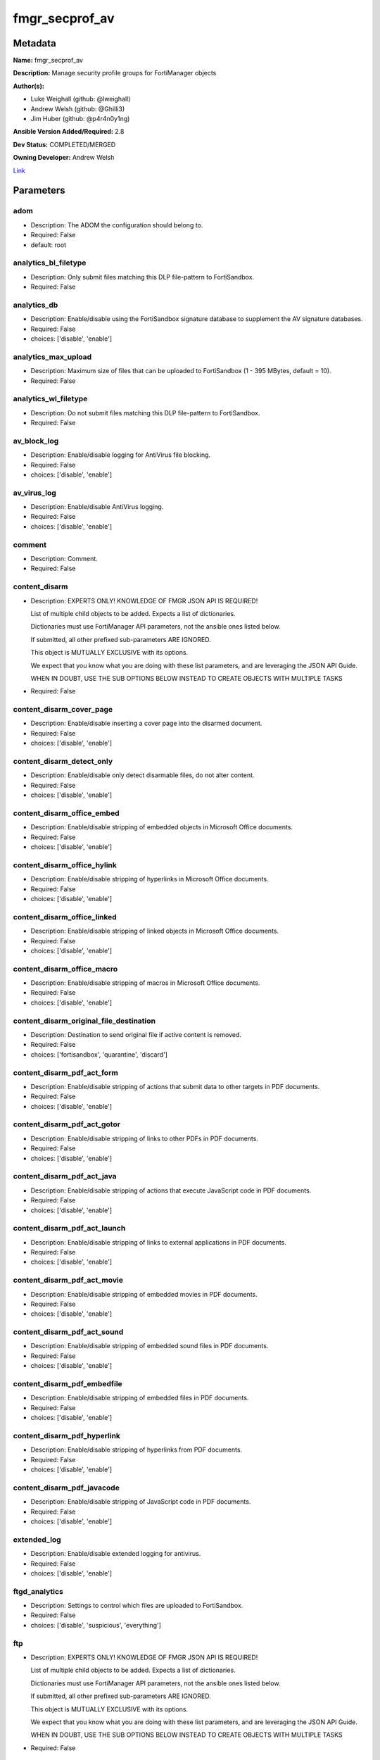 ===============
fmgr_secprof_av
===============


Metadata
--------




**Name:** fmgr_secprof_av

**Description:** Manage security profile groups for FortiManager objects


**Author(s):** 

- Luke Weighall (github: @lweighall)

- Andrew Welsh (github: @Ghilli3)

- Jim Huber (github: @p4r4n0y1ng)



**Ansible Version Added/Required:** 2.8

**Dev Status:** COMPLETED/MERGED

**Owning Developer:** 
Andrew Welsh

.. _Link: https://github.com/ftntcorecse/fndn_ansible/blob/master/fortimanager/modules/network/fortimanager/fmgr_secprof_av.py

Link_

Parameters
----------

adom
++++

- Description: The ADOM the configuration should belong to.

  

- Required: False

- default: root

analytics_bl_filetype
+++++++++++++++++++++

- Description: Only submit files matching this DLP file-pattern to FortiSandbox.

  

- Required: False

analytics_db
++++++++++++

- Description: Enable/disable using the FortiSandbox signature database to supplement the AV signature databases.

  

- Required: False

- choices: ['disable', 'enable']

analytics_max_upload
++++++++++++++++++++

- Description: Maximum size of files that can be uploaded to FortiSandbox (1 - 395 MBytes, default = 10).

  

- Required: False

analytics_wl_filetype
+++++++++++++++++++++

- Description: Do not submit files matching this DLP file-pattern to FortiSandbox.

  

- Required: False

av_block_log
++++++++++++

- Description: Enable/disable logging for AntiVirus file blocking.

  

- Required: False

- choices: ['disable', 'enable']

av_virus_log
++++++++++++

- Description: Enable/disable AntiVirus logging.

  

- Required: False

- choices: ['disable', 'enable']

comment
+++++++

- Description: Comment.

  

- Required: False

content_disarm
++++++++++++++

- Description: EXPERTS ONLY! KNOWLEDGE OF FMGR JSON API IS REQUIRED!

  List of multiple child objects to be added. Expects a list of dictionaries.

  Dictionaries must use FortiManager API parameters, not the ansible ones listed below.

  If submitted, all other prefixed sub-parameters ARE IGNORED.

  This object is MUTUALLY EXCLUSIVE with its options.

  We expect that you know what you are doing with these list parameters, and are leveraging the JSON API Guide.

  WHEN IN DOUBT, USE THE SUB OPTIONS BELOW INSTEAD TO CREATE OBJECTS WITH MULTIPLE TASKS

  

- Required: False

content_disarm_cover_page
+++++++++++++++++++++++++

- Description: Enable/disable inserting a cover page into the disarmed document.

  

- Required: False

- choices: ['disable', 'enable']

content_disarm_detect_only
++++++++++++++++++++++++++

- Description: Enable/disable only detect disarmable files, do not alter content.

  

- Required: False

- choices: ['disable', 'enable']

content_disarm_office_embed
+++++++++++++++++++++++++++

- Description: Enable/disable stripping of embedded objects in Microsoft Office documents.

  

- Required: False

- choices: ['disable', 'enable']

content_disarm_office_hylink
++++++++++++++++++++++++++++

- Description: Enable/disable stripping of hyperlinks in Microsoft Office documents.

  

- Required: False

- choices: ['disable', 'enable']

content_disarm_office_linked
++++++++++++++++++++++++++++

- Description: Enable/disable stripping of linked objects in Microsoft Office documents.

  

- Required: False

- choices: ['disable', 'enable']

content_disarm_office_macro
+++++++++++++++++++++++++++

- Description: Enable/disable stripping of macros in Microsoft Office documents.

  

- Required: False

- choices: ['disable', 'enable']

content_disarm_original_file_destination
++++++++++++++++++++++++++++++++++++++++

- Description: Destination to send original file if active content is removed.

  

- Required: False

- choices: ['fortisandbox', 'quarantine', 'discard']

content_disarm_pdf_act_form
+++++++++++++++++++++++++++

- Description: Enable/disable stripping of actions that submit data to other targets in PDF documents.

  

- Required: False

- choices: ['disable', 'enable']

content_disarm_pdf_act_gotor
++++++++++++++++++++++++++++

- Description: Enable/disable stripping of links to other PDFs in PDF documents.

  

- Required: False

- choices: ['disable', 'enable']

content_disarm_pdf_act_java
+++++++++++++++++++++++++++

- Description: Enable/disable stripping of actions that execute JavaScript code in PDF documents.

  

- Required: False

- choices: ['disable', 'enable']

content_disarm_pdf_act_launch
+++++++++++++++++++++++++++++

- Description: Enable/disable stripping of links to external applications in PDF documents.

  

- Required: False

- choices: ['disable', 'enable']

content_disarm_pdf_act_movie
++++++++++++++++++++++++++++

- Description: Enable/disable stripping of embedded movies in PDF documents.

  

- Required: False

- choices: ['disable', 'enable']

content_disarm_pdf_act_sound
++++++++++++++++++++++++++++

- Description: Enable/disable stripping of embedded sound files in PDF documents.

  

- Required: False

- choices: ['disable', 'enable']

content_disarm_pdf_embedfile
++++++++++++++++++++++++++++

- Description: Enable/disable stripping of embedded files in PDF documents.

  

- Required: False

- choices: ['disable', 'enable']

content_disarm_pdf_hyperlink
++++++++++++++++++++++++++++

- Description: Enable/disable stripping of hyperlinks from PDF documents.

  

- Required: False

- choices: ['disable', 'enable']

content_disarm_pdf_javacode
+++++++++++++++++++++++++++

- Description: Enable/disable stripping of JavaScript code in PDF documents.

  

- Required: False

- choices: ['disable', 'enable']

extended_log
++++++++++++

- Description: Enable/disable extended logging for antivirus.

  

- Required: False

- choices: ['disable', 'enable']

ftgd_analytics
++++++++++++++

- Description: Settings to control which files are uploaded to FortiSandbox.

  

- Required: False

- choices: ['disable', 'suspicious', 'everything']

ftp
+++

- Description: EXPERTS ONLY! KNOWLEDGE OF FMGR JSON API IS REQUIRED!

  List of multiple child objects to be added. Expects a list of dictionaries.

  Dictionaries must use FortiManager API parameters, not the ansible ones listed below.

  If submitted, all other prefixed sub-parameters ARE IGNORED.

  This object is MUTUALLY EXCLUSIVE with its options.

  We expect that you know what you are doing with these list parameters, and are leveraging the JSON API Guide.

  WHEN IN DOUBT, USE THE SUB OPTIONS BELOW INSTEAD TO CREATE OBJECTS WITH MULTIPLE TASKS

  

- Required: False

ftp_archive_block
+++++++++++++++++

- Description: Select the archive types to block.

  FLAG Based Options. Specify multiple in list form.

  

- Required: False

- choices: ['encrypted', 'corrupted', 'multipart', 'nested', 'mailbomb', 'unhandled', 'partiallycorrupted', 'fileslimit', 'timeout']

ftp_archive_log
+++++++++++++++

- Description: Select the archive types to log.

  FLAG Based Options. Specify multiple in list form.

  

- Required: False

- choices: ['encrypted', 'corrupted', 'multipart', 'nested', 'mailbomb', 'unhandled', 'partiallycorrupted', 'fileslimit', 'timeout']

ftp_emulator
++++++++++++

- Description: Enable/disable the virus emulator.

  

- Required: False

- choices: ['disable', 'enable']

ftp_options
+++++++++++

- Description: Enable/disable FTP AntiVirus scanning, monitoring, and quarantine.

  FLAG Based Options. Specify multiple in list form.

  

- Required: False

- choices: ['scan', 'quarantine', 'avmonitor']

ftp_outbreak_prevention
+++++++++++++++++++++++

- Description: Enable FortiGuard Virus Outbreak Prevention service.

  

- Required: False

- choices: ['disabled', 'files', 'full-archive']

http
++++

- Description: EXPERTS ONLY! KNOWLEDGE OF FMGR JSON API IS REQUIRED!

  List of multiple child objects to be added. Expects a list of dictionaries.

  Dictionaries must use FortiManager API parameters, not the ansible ones listed below.

  If submitted, all other prefixed sub-parameters ARE IGNORED.

  This object is MUTUALLY EXCLUSIVE with its options.

  We expect that you know what you are doing with these list parameters, and are leveraging the JSON API Guide.

  WHEN IN DOUBT, USE THE SUB OPTIONS BELOW INSTEAD TO CREATE OBJECTS WITH MULTIPLE TASKS

  

- Required: False

http_archive_block
++++++++++++++++++

- Description: Select the archive types to block.

  FLAG Based Options. Specify multiple in list form.

  

- Required: False

- choices: ['encrypted', 'corrupted', 'multipart', 'nested', 'mailbomb', 'unhandled', 'partiallycorrupted', 'fileslimit', 'timeout']

http_archive_log
++++++++++++++++

- Description: Select the archive types to log.

  FLAG Based Options. Specify multiple in list form.

  

- Required: False

- choices: ['encrypted', 'corrupted', 'multipart', 'nested', 'mailbomb', 'unhandled', 'partiallycorrupted', 'fileslimit', 'timeout']

http_content_disarm
+++++++++++++++++++

- Description: Enable Content Disarm and Reconstruction for this protocol.

  

- Required: False

- choices: ['disable', 'enable']

http_emulator
+++++++++++++

- Description: Enable/disable the virus emulator.

  

- Required: False

- choices: ['disable', 'enable']

http_options
++++++++++++

- Description: Enable/disable HTTP AntiVirus scanning, monitoring, and quarantine.

  FLAG Based Options. Specify multiple in list form.

  

- Required: False

- choices: ['scan', 'quarantine', 'avmonitor']

http_outbreak_prevention
++++++++++++++++++++++++

- Description: Enable FortiGuard Virus Outbreak Prevention service.

  

- Required: False

- choices: ['disabled', 'files', 'full-archive']

imap
++++

- Description: EXPERTS ONLY! KNOWLEDGE OF FMGR JSON API IS REQUIRED!

  List of multiple child objects to be added. Expects a list of dictionaries.

  Dictionaries must use FortiManager API parameters, not the ansible ones listed below.

  If submitted, all other prefixed sub-parameters ARE IGNORED.

  This object is MUTUALLY EXCLUSIVE with its options.

  We expect that you know what you are doing with these list parameters, and are leveraging the JSON API Guide.

  WHEN IN DOUBT, USE THE SUB OPTIONS BELOW INSTEAD TO CREATE OBJECTS WITH MULTIPLE TASKS

  

- Required: False

imap_archive_block
++++++++++++++++++

- Description: Select the archive types to block.

  FLAG Based Options. Specify multiple in list form.

  

- Required: False

- choices: ['encrypted', 'corrupted', 'multipart', 'nested', 'mailbomb', 'unhandled', 'partiallycorrupted', 'fileslimit', 'timeout']

imap_archive_log
++++++++++++++++

- Description: Select the archive types to log.

  FLAG Based Options. Specify multiple in list form.

  

- Required: False

- choices: ['encrypted', 'corrupted', 'multipart', 'nested', 'mailbomb', 'unhandled', 'partiallycorrupted', 'fileslimit', 'timeout']

imap_content_disarm
+++++++++++++++++++

- Description: Enable Content Disarm and Reconstruction for this protocol.

  

- Required: False

- choices: ['disable', 'enable']

imap_emulator
+++++++++++++

- Description: Enable/disable the virus emulator.

  

- Required: False

- choices: ['disable', 'enable']

imap_executables
++++++++++++++++

- Description: Treat Windows executable files as viruses for the purpose of blocking or monitoring.

  

- Required: False

- choices: ['default', 'virus']

imap_options
++++++++++++

- Description: Enable/disable IMAP AntiVirus scanning, monitoring, and quarantine.

  FLAG Based Options. Specify multiple in list form.

  

- Required: False

- choices: ['scan', 'quarantine', 'avmonitor']

imap_outbreak_prevention
++++++++++++++++++++++++

- Description: Enable FortiGuard Virus Outbreak Prevention service.

  

- Required: False

- choices: ['disabled', 'files', 'full-archive']

inspection_mode
+++++++++++++++

- Description: Inspection mode.

  

- Required: False

- choices: ['proxy', 'flow-based']

mapi
++++

- Description: EXPERTS ONLY! KNOWLEDGE OF FMGR JSON API IS REQUIRED!

  List of multiple child objects to be added. Expects a list of dictionaries.

  Dictionaries must use FortiManager API parameters, not the ansible ones listed below.

  If submitted, all other prefixed sub-parameters ARE IGNORED.

  This object is MUTUALLY EXCLUSIVE with its options.

  We expect that you know what you are doing with these list parameters, and are leveraging the JSON API Guide.

  WHEN IN DOUBT, USE THE SUB OPTIONS BELOW INSTEAD TO CREATE OBJECTS WITH MULTIPLE TASKS

  

- Required: False

mapi_archive_block
++++++++++++++++++

- Description: Select the archive types to block.

  FLAG Based Options. Specify multiple in list form.

  

- Required: False

- choices: ['encrypted', 'corrupted', 'multipart', 'nested', 'mailbomb', 'unhandled', 'partiallycorrupted', 'fileslimit', 'timeout']

mapi_archive_log
++++++++++++++++

- Description: Select the archive types to log.

  FLAG Based Options. Specify multiple in list form.

  

- Required: False

- choices: ['encrypted', 'corrupted', 'multipart', 'nested', 'mailbomb', 'unhandled', 'partiallycorrupted', 'fileslimit', 'timeout']

mapi_emulator
+++++++++++++

- Description: Enable/disable the virus emulator.

  

- Required: False

- choices: ['disable', 'enable']

mapi_executables
++++++++++++++++

- Description: Treat Windows executable files as viruses for the purpose of blocking or monitoring.

  

- Required: False

- choices: ['default', 'virus']

mapi_options
++++++++++++

- Description: Enable/disable MAPI AntiVirus scanning, monitoring, and quarantine.

  FLAG Based Options. Specify multiple in list form.

  

- Required: False

- choices: ['scan', 'quarantine', 'avmonitor']

mapi_outbreak_prevention
++++++++++++++++++++++++

- Description: Enable FortiGuard Virus Outbreak Prevention service.

  

- Required: False

- choices: ['disabled', 'files', 'full-archive']

mobile_malware_db
+++++++++++++++++

- Description: Enable/disable using the mobile malware signature database.

  

- Required: False

- choices: ['disable', 'enable']

mode
++++

- Description: Sets one of three modes for managing the object.

  Allows use of soft-adds instead of overwriting existing values

  

- Required: False

- default: add

- choices: ['add', 'set', 'delete', 'update']

nac_quar
++++++++

- Description: EXPERTS ONLY! KNOWLEDGE OF FMGR JSON API IS REQUIRED!

  List of multiple child objects to be added. Expects a list of dictionaries.

  Dictionaries must use FortiManager API parameters, not the ansible ones listed below.

  If submitted, all other prefixed sub-parameters ARE IGNORED.

  This object is MUTUALLY EXCLUSIVE with its options.

  We expect that you know what you are doing with these list parameters, and are leveraging the JSON API Guide.

  WHEN IN DOUBT, USE THE SUB OPTIONS BELOW INSTEAD TO CREATE OBJECTS WITH MULTIPLE TASKS

  

- Required: False

nac_quar_expiry
+++++++++++++++

- Description: Duration of quarantine.

  

- Required: False

nac_quar_infected
+++++++++++++++++

- Description: Enable/Disable quarantining infected hosts to the banned user list.

  

- Required: False

- choices: ['none', 'quar-src-ip']

nac_quar_log
++++++++++++

- Description: Enable/disable AntiVirus quarantine logging.

  

- Required: False

- choices: ['disable', 'enable']

name
++++

- Description: Profile name.

  

- Required: False

nntp
++++

- Description: EXPERTS ONLY! KNOWLEDGE OF FMGR JSON API IS REQUIRED!

  List of multiple child objects to be added. Expects a list of dictionaries.

  Dictionaries must use FortiManager API parameters, not the ansible ones listed below.

  If submitted, all other prefixed sub-parameters ARE IGNORED.

  This object is MUTUALLY EXCLUSIVE with its options.

  We expect that you know what you are doing with these list parameters, and are leveraging the JSON API Guide.

  WHEN IN DOUBT, USE THE SUB OPTIONS BELOW INSTEAD TO CREATE OBJECTS WITH MULTIPLE TASKS

  

- Required: False

nntp_archive_block
++++++++++++++++++

- Description: Select the archive types to block.

  FLAG Based Options. Specify multiple in list form.

  

- Required: False

- choices: ['encrypted', 'corrupted', 'multipart', 'nested', 'mailbomb', 'unhandled', 'partiallycorrupted', 'fileslimit', 'timeout']

nntp_archive_log
++++++++++++++++

- Description: Select the archive types to log.

  FLAG Based Options. Specify multiple in list form.

  

- Required: False

- choices: ['encrypted', 'corrupted', 'multipart', 'nested', 'mailbomb', 'unhandled', 'partiallycorrupted', 'fileslimit', 'timeout']

nntp_emulator
+++++++++++++

- Description: Enable/disable the virus emulator.

  

- Required: False

- choices: ['disable', 'enable']

nntp_options
++++++++++++

- Description: Enable/disable NNTP AntiVirus scanning, monitoring, and quarantine.

  FLAG Based Options. Specify multiple in list form.

  

- Required: False

- choices: ['scan', 'quarantine', 'avmonitor']

nntp_outbreak_prevention
++++++++++++++++++++++++

- Description: Enable FortiGuard Virus Outbreak Prevention service.

  

- Required: False

- choices: ['disabled', 'files', 'full-archive']

pop3
++++

- Description: EXPERTS ONLY! KNOWLEDGE OF FMGR JSON API IS REQUIRED!

  List of multiple child objects to be added. Expects a list of dictionaries.

  Dictionaries must use FortiManager API parameters, not the ansible ones listed below.

  If submitted, all other prefixed sub-parameters ARE IGNORED.

  This object is MUTUALLY EXCLUSIVE with its options.

  We expect that you know what you are doing with these list parameters, and are leveraging the JSON API Guide.

  WHEN IN DOUBT, USE THE SUB OPTIONS BELOW INSTEAD TO CREATE OBJECTS WITH MULTIPLE TASKS

  

- Required: False

pop3_archive_block
++++++++++++++++++

- Description: Select the archive types to block.

  FLAG Based Options. Specify multiple in list form.

  

- Required: False

- choices: ['encrypted', 'corrupted', 'multipart', 'nested', 'mailbomb', 'unhandled', 'partiallycorrupted', 'fileslimit', 'timeout']

pop3_archive_log
++++++++++++++++

- Description: Select the archive types to log.

  FLAG Based Options. Specify multiple in list form.

  

- Required: False

- choices: ['encrypted', 'corrupted', 'multipart', 'nested', 'mailbomb', 'unhandled', 'partiallycorrupted', 'fileslimit', 'timeout']

pop3_content_disarm
+++++++++++++++++++

- Description: Enable Content Disarm and Reconstruction for this protocol.

  

- Required: False

- choices: ['disable', 'enable']

pop3_emulator
+++++++++++++

- Description: Enable/disable the virus emulator.

  

- Required: False

- choices: ['disable', 'enable']

pop3_executables
++++++++++++++++

- Description: Treat Windows executable files as viruses for the purpose of blocking or monitoring.

  

- Required: False

- choices: ['default', 'virus']

pop3_options
++++++++++++

- Description: Enable/disable POP3 AntiVirus scanning, monitoring, and quarantine.

  FLAG Based Options. Specify multiple in list form.

  

- Required: False

- choices: ['scan', 'quarantine', 'avmonitor']

pop3_outbreak_prevention
++++++++++++++++++++++++

- Description: Enable FortiGuard Virus Outbreak Prevention service.

  

- Required: False

- choices: ['disabled', 'files', 'full-archive']

replacemsg_group
++++++++++++++++

- Description: Replacement message group customized for this profile.

  

- Required: False

scan_mode
+++++++++

- Description: Choose between full scan mode and quick scan mode.

  

- Required: False

- choices: ['quick', 'full']

smb
+++

- Description: EXPERTS ONLY! KNOWLEDGE OF FMGR JSON API IS REQUIRED!

  List of multiple child objects to be added. Expects a list of dictionaries.

  Dictionaries must use FortiManager API parameters, not the ansible ones listed below.

  If submitted, all other prefixed sub-parameters ARE IGNORED.

  This object is MUTUALLY EXCLUSIVE with its options.

  We expect that you know what you are doing with these list parameters, and are leveraging the JSON API Guide.

  WHEN IN DOUBT, USE THE SUB OPTIONS BELOW INSTEAD TO CREATE OBJECTS WITH MULTIPLE TASKS

  

- Required: False

smb_archive_block
+++++++++++++++++

- Description: Select the archive types to block.

  FLAG Based Options. Specify multiple in list form.

  

- Required: False

- choices: ['encrypted', 'corrupted', 'multipart', 'nested', 'mailbomb', 'unhandled', 'partiallycorrupted', 'fileslimit', 'timeout']

smb_archive_log
+++++++++++++++

- Description: Select the archive types to log.

  FLAG Based Options. Specify multiple in list form.

  

- Required: False

- choices: ['encrypted', 'corrupted', 'multipart', 'nested', 'mailbomb', 'unhandled', 'partiallycorrupted', 'fileslimit', 'timeout']

smb_emulator
++++++++++++

- Description: Enable/disable the virus emulator.

  

- Required: False

- choices: ['disable', 'enable']

smb_options
+++++++++++

- Description: Enable/disable SMB AntiVirus scanning, monitoring, and quarantine.

  FLAG Based Options. Specify multiple in list form.

  

- Required: False

- choices: ['scan', 'quarantine', 'avmonitor']

smb_outbreak_prevention
+++++++++++++++++++++++

- Description: Enable FortiGuard Virus Outbreak Prevention service.

  

- Required: False

- choices: ['disabled', 'files', 'full-archive']

smtp
++++

- Description: EXPERTS ONLY! KNOWLEDGE OF FMGR JSON API IS REQUIRED!

  List of multiple child objects to be added. Expects a list of dictionaries.

  Dictionaries must use FortiManager API parameters, not the ansible ones listed below.

  If submitted, all other prefixed sub-parameters ARE IGNORED.

  This object is MUTUALLY EXCLUSIVE with its options.

  We expect that you know what you are doing with these list parameters, and are leveraging the JSON API Guide.

  WHEN IN DOUBT, USE THE SUB OPTIONS BELOW INSTEAD TO CREATE OBJECTS WITH MULTIPLE TASKS

  

- Required: False

smtp_archive_block
++++++++++++++++++

- Description: Select the archive types to block.

  FLAG Based Options. Specify multiple in list form.

  

- Required: False

- choices: ['encrypted', 'corrupted', 'multipart', 'nested', 'mailbomb', 'unhandled', 'partiallycorrupted', 'fileslimit', 'timeout']

smtp_archive_log
++++++++++++++++

- Description: Select the archive types to log.

  FLAG Based Options. Specify multiple in list form.

  

- Required: False

- choices: ['encrypted', 'corrupted', 'multipart', 'nested', 'mailbomb', 'unhandled', 'partiallycorrupted', 'fileslimit', 'timeout']

smtp_content_disarm
+++++++++++++++++++

- Description: Enable Content Disarm and Reconstruction for this protocol.

  

- Required: False

- choices: ['disable', 'enable']

smtp_emulator
+++++++++++++

- Description: Enable/disable the virus emulator.

  

- Required: False

- choices: ['disable', 'enable']

smtp_executables
++++++++++++++++

- Description: Treat Windows executable files as viruses for the purpose of blocking or monitoring.

  

- Required: False

- choices: ['default', 'virus']

smtp_options
++++++++++++

- Description: Enable/disable SMTP AntiVirus scanning, monitoring, and quarantine.

  FLAG Based Options. Specify multiple in list form.

  

- Required: False

- choices: ['scan', 'quarantine', 'avmonitor']

smtp_outbreak_prevention
++++++++++++++++++++++++

- Description: Enable FortiGuard Virus Outbreak Prevention service.

  

- Required: False

- choices: ['disabled', 'files', 'full-archive']




Functions
---------




- fmgr_antivirus_profile_modify

 .. code-block:: python

    def fmgr_antivirus_profile_modify(fmgr, paramgram):
        """
        :param fmgr: The fmgr object instance from fortimanager.py
        :type fmgr: class object
        :param paramgram: The formatted dictionary of options to process
        :type paramgram: dict
        :return: The response from the FortiManager
        :rtype: dict
        """
    
        mode = paramgram["mode"]
        adom = paramgram["adom"]
    
        response = DEFAULT_RESULT_OBJ
        # EVAL THE MODE PARAMETER FOR SET OR ADD
        if mode in ['set', 'add', 'update']:
            url = '/pm/config/adom/{adom}/obj/antivirus/profile'.format(adom=adom)
            datagram = scrub_dict(prepare_dict(paramgram))
    
        # EVAL THE MODE PARAMETER FOR DELETE
        else:
            # SET THE CORRECT URL FOR DELETE
            url = '/pm/config/adom/{adom}/obj/antivirus/profile/{name}'.format(adom=adom, name=paramgram["name"])
            datagram = {}
    
        response = fmgr.process_request(url, datagram, paramgram["mode"])
        return response
    
    #############
    # END METHODS
    #############
    
    

- main

 .. code-block:: python

    def main():
        argument_spec = dict(
            adom=dict(required=False, type="str", default="root"),
            mode=dict(choices=["add", "set", "delete", "update"], type="str", default="add"),
    
            scan_mode=dict(required=False, type="str", choices=["quick", "full"]),
            replacemsg_group=dict(required=False, type="dict"),
            name=dict(required=False, type="str"),
            mobile_malware_db=dict(required=False, type="str", choices=["disable", "enable"]),
            inspection_mode=dict(required=False, type="str", choices=["proxy", "flow-based"]),
            ftgd_analytics=dict(required=False, type="str", choices=["disable", "suspicious", "everything"]),
            extended_log=dict(required=False, type="str", choices=["disable", "enable"]),
            comment=dict(required=False, type="str"),
            av_virus_log=dict(required=False, type="str", choices=["disable", "enable"]),
            av_block_log=dict(required=False, type="str", choices=["disable", "enable"]),
            analytics_wl_filetype=dict(required=False, type="dict"),
            analytics_max_upload=dict(required=False, type="int"),
            analytics_db=dict(required=False, type="str", choices=["disable", "enable"]),
            analytics_bl_filetype=dict(required=False, type="dict"),
            content_disarm=dict(required=False, type="list"),
            content_disarm_cover_page=dict(required=False, type="str", choices=["disable", "enable"]),
            content_disarm_detect_only=dict(required=False, type="str", choices=["disable", "enable"]),
            content_disarm_office_embed=dict(required=False, type="str", choices=["disable", "enable"]),
            content_disarm_office_hylink=dict(required=False, type="str", choices=["disable", "enable"]),
            content_disarm_office_linked=dict(required=False, type="str", choices=["disable", "enable"]),
            content_disarm_office_macro=dict(required=False, type="str", choices=["disable", "enable"]),
            content_disarm_original_file_destination=dict(required=False, type="str", choices=["fortisandbox",
                                                                                               "quarantine",
                                                                                               "discard"]),
            content_disarm_pdf_act_form=dict(required=False, type="str", choices=["disable", "enable"]),
            content_disarm_pdf_act_gotor=dict(required=False, type="str", choices=["disable", "enable"]),
            content_disarm_pdf_act_java=dict(required=False, type="str", choices=["disable", "enable"]),
            content_disarm_pdf_act_launch=dict(required=False, type="str", choices=["disable", "enable"]),
            content_disarm_pdf_act_movie=dict(required=False, type="str", choices=["disable", "enable"]),
            content_disarm_pdf_act_sound=dict(required=False, type="str", choices=["disable", "enable"]),
            content_disarm_pdf_embedfile=dict(required=False, type="str", choices=["disable", "enable"]),
            content_disarm_pdf_hyperlink=dict(required=False, type="str", choices=["disable", "enable"]),
            content_disarm_pdf_javacode=dict(required=False, type="str", choices=["disable", "enable"]),
            ftp=dict(required=False, type="list"),
            ftp_archive_block=dict(required=False, type="str", choices=["encrypted",
                                                                        "corrupted",
                                                                        "multipart",
                                                                        "nested",
                                                                        "mailbomb",
                                                                        "unhandled",
                                                                        "partiallycorrupted",
                                                                        "fileslimit",
                                                                        "timeout"]),
            ftp_archive_log=dict(required=False, type="str", choices=["encrypted",
                                                                      "corrupted",
                                                                      "multipart",
                                                                      "nested",
                                                                      "mailbomb",
                                                                      "unhandled",
                                                                      "partiallycorrupted",
                                                                      "fileslimit",
                                                                      "timeout"]),
            ftp_emulator=dict(required=False, type="str", choices=["disable", "enable"]),
            ftp_options=dict(required=False, type="str", choices=["scan", "quarantine", "avmonitor"]),
            ftp_outbreak_prevention=dict(required=False, type="str", choices=["disabled", "files", "full-archive"]),
            http=dict(required=False, type="list"),
            http_archive_block=dict(required=False, type="str", choices=["encrypted",
                                                                         "corrupted",
                                                                         "multipart",
                                                                         "nested",
                                                                         "mailbomb",
                                                                         "unhandled",
                                                                         "partiallycorrupted",
                                                                         "fileslimit",
                                                                         "timeout"]),
            http_archive_log=dict(required=False, type="str", choices=["encrypted",
                                                                       "corrupted",
                                                                       "multipart",
                                                                       "nested",
                                                                       "mailbomb",
                                                                       "unhandled",
                                                                       "partiallycorrupted",
                                                                       "fileslimit",
                                                                       "timeout"]),
            http_content_disarm=dict(required=False, type="str", choices=["disable", "enable"]),
            http_emulator=dict(required=False, type="str", choices=["disable", "enable"]),
            http_options=dict(required=False, type="str", choices=["scan", "quarantine", "avmonitor"]),
            http_outbreak_prevention=dict(required=False, type="str", choices=["disabled", "files", "full-archive"]),
            imap=dict(required=False, type="list"),
            imap_archive_block=dict(required=False, type="str", choices=["encrypted",
                                                                         "corrupted",
                                                                         "multipart",
                                                                         "nested",
                                                                         "mailbomb",
                                                                         "unhandled",
                                                                         "partiallycorrupted",
                                                                         "fileslimit",
                                                                         "timeout"]),
            imap_archive_log=dict(required=False, type="str", choices=["encrypted",
                                                                       "corrupted",
                                                                       "multipart",
                                                                       "nested",
                                                                       "mailbomb",
                                                                       "unhandled",
                                                                       "partiallycorrupted",
                                                                       "fileslimit",
                                                                       "timeout"]),
            imap_content_disarm=dict(required=False, type="str", choices=["disable", "enable"]),
            imap_emulator=dict(required=False, type="str", choices=["disable", "enable"]),
            imap_executables=dict(required=False, type="str", choices=["default", "virus"]),
            imap_options=dict(required=False, type="str", choices=["scan", "quarantine", "avmonitor"]),
            imap_outbreak_prevention=dict(required=False, type="str", choices=["disabled", "files", "full-archive"]),
            mapi=dict(required=False, type="list"),
            mapi_archive_block=dict(required=False, type="str", choices=["encrypted",
                                                                         "corrupted",
                                                                         "multipart",
                                                                         "nested",
                                                                         "mailbomb",
                                                                         "unhandled",
                                                                         "partiallycorrupted",
                                                                         "fileslimit",
                                                                         "timeout"]),
            mapi_archive_log=dict(required=False, type="str", choices=["encrypted",
                                                                       "corrupted",
                                                                       "multipart",
                                                                       "nested",
                                                                       "mailbomb",
                                                                       "unhandled",
                                                                       "partiallycorrupted",
                                                                       "fileslimit",
                                                                       "timeout"]),
            mapi_emulator=dict(required=False, type="str", choices=["disable", "enable"]),
            mapi_executables=dict(required=False, type="str", choices=["default", "virus"]),
            mapi_options=dict(required=False, type="str", choices=["scan", "quarantine", "avmonitor"]),
            mapi_outbreak_prevention=dict(required=False, type="str", choices=["disabled", "files", "full-archive"]),
            nac_quar=dict(required=False, type="list"),
            nac_quar_expiry=dict(required=False, type="str"),
            nac_quar_infected=dict(required=False, type="str", choices=["none", "quar-src-ip"]),
            nac_quar_log=dict(required=False, type="str", choices=["disable", "enable"]),
            nntp=dict(required=False, type="list"),
            nntp_archive_block=dict(required=False, type="str", choices=["encrypted",
                                                                         "corrupted",
                                                                         "multipart",
                                                                         "nested",
                                                                         "mailbomb",
                                                                         "unhandled",
                                                                         "partiallycorrupted",
                                                                         "fileslimit",
                                                                         "timeout"]),
            nntp_archive_log=dict(required=False, type="str", choices=["encrypted",
                                                                       "corrupted",
                                                                       "multipart",
                                                                       "nested",
                                                                       "mailbomb",
                                                                       "unhandled",
                                                                       "partiallycorrupted",
                                                                       "fileslimit",
                                                                       "timeout"]),
            nntp_emulator=dict(required=False, type="str", choices=["disable", "enable"]),
            nntp_options=dict(required=False, type="str", choices=["scan", "quarantine", "avmonitor"]),
            nntp_outbreak_prevention=dict(required=False, type="str", choices=["disabled", "files", "full-archive"]),
            pop3=dict(required=False, type="list"),
            pop3_archive_block=dict(required=False, type="str", choices=["encrypted",
                                                                         "corrupted",
                                                                         "multipart",
                                                                         "nested",
                                                                         "mailbomb",
                                                                         "unhandled",
                                                                         "partiallycorrupted",
                                                                         "fileslimit",
                                                                         "timeout"]),
            pop3_archive_log=dict(required=False, type="str", choices=["encrypted",
                                                                       "corrupted",
                                                                       "multipart",
                                                                       "nested",
                                                                       "mailbomb",
                                                                       "unhandled",
                                                                       "partiallycorrupted",
                                                                       "fileslimit",
                                                                       "timeout"]),
            pop3_content_disarm=dict(required=False, type="str", choices=["disable", "enable"]),
            pop3_emulator=dict(required=False, type="str", choices=["disable", "enable"]),
            pop3_executables=dict(required=False, type="str", choices=["default", "virus"]),
            pop3_options=dict(required=False, type="str", choices=["scan", "quarantine", "avmonitor"]),
            pop3_outbreak_prevention=dict(required=False, type="str", choices=["disabled", "files", "full-archive"]),
            smb=dict(required=False, type="list"),
            smb_archive_block=dict(required=False, type="str", choices=["encrypted",
                                                                        "corrupted",
                                                                        "multipart",
                                                                        "nested",
                                                                        "mailbomb",
                                                                        "unhandled",
                                                                        "partiallycorrupted",
                                                                        "fileslimit",
                                                                        "timeout"]),
            smb_archive_log=dict(required=False, type="str", choices=["encrypted",
                                                                      "corrupted",
                                                                      "multipart",
                                                                      "nested",
                                                                      "mailbomb",
                                                                      "unhandled",
                                                                      "partiallycorrupted",
                                                                      "fileslimit",
                                                                      "timeout"]),
            smb_emulator=dict(required=False, type="str", choices=["disable", "enable"]),
            smb_options=dict(required=False, type="str", choices=["scan", "quarantine", "avmonitor"]),
            smb_outbreak_prevention=dict(required=False, type="str", choices=["disabled", "files", "full-archive"]),
            smtp=dict(required=False, type="list"),
            smtp_archive_block=dict(required=False, type="str", choices=["encrypted",
                                                                         "corrupted",
                                                                         "multipart",
                                                                         "nested",
                                                                         "mailbomb",
                                                                         "unhandled",
                                                                         "partiallycorrupted",
                                                                         "fileslimit",
                                                                         "timeout"]),
            smtp_archive_log=dict(required=False, type="str", choices=["encrypted",
                                                                       "corrupted",
                                                                       "multipart",
                                                                       "nested",
                                                                       "mailbomb",
                                                                       "unhandled",
                                                                       "partiallycorrupted",
                                                                       "fileslimit",
                                                                       "timeout"]),
            smtp_content_disarm=dict(required=False, type="str", choices=["disable", "enable"]),
            smtp_emulator=dict(required=False, type="str", choices=["disable", "enable"]),
            smtp_executables=dict(required=False, type="str", choices=["default", "virus"]),
            smtp_options=dict(required=False, type="str", choices=["scan", "quarantine", "avmonitor"]),
            smtp_outbreak_prevention=dict(required=False, type="str", choices=["disabled", "files", "full-archive"]),
    
        )
    
        module = AnsibleModule(argument_spec=argument_spec, supports_check_mode=False, )
        # MODULE PARAMGRAM
        paramgram = {
            "mode": module.params["mode"],
            "adom": module.params["adom"],
            "scan-mode": module.params["scan_mode"],
            "replacemsg-group": module.params["replacemsg_group"],
            "name": module.params["name"],
            "mobile-malware-db": module.params["mobile_malware_db"],
            "inspection-mode": module.params["inspection_mode"],
            "ftgd-analytics": module.params["ftgd_analytics"],
            "extended-log": module.params["extended_log"],
            "comment": module.params["comment"],
            "av-virus-log": module.params["av_virus_log"],
            "av-block-log": module.params["av_block_log"],
            "analytics-wl-filetype": module.params["analytics_wl_filetype"],
            "analytics-max-upload": module.params["analytics_max_upload"],
            "analytics-db": module.params["analytics_db"],
            "analytics-bl-filetype": module.params["analytics_bl_filetype"],
            "content-disarm": {
                "cover-page": module.params["content_disarm_cover_page"],
                "detect-only": module.params["content_disarm_detect_only"],
                "office-embed": module.params["content_disarm_office_embed"],
                "office-hylink": module.params["content_disarm_office_hylink"],
                "office-linked": module.params["content_disarm_office_linked"],
                "office-macro": module.params["content_disarm_office_macro"],
                "original-file-destination": module.params["content_disarm_original_file_destination"],
                "pdf-act-form": module.params["content_disarm_pdf_act_form"],
                "pdf-act-gotor": module.params["content_disarm_pdf_act_gotor"],
                "pdf-act-java": module.params["content_disarm_pdf_act_java"],
                "pdf-act-launch": module.params["content_disarm_pdf_act_launch"],
                "pdf-act-movie": module.params["content_disarm_pdf_act_movie"],
                "pdf-act-sound": module.params["content_disarm_pdf_act_sound"],
                "pdf-embedfile": module.params["content_disarm_pdf_embedfile"],
                "pdf-hyperlink": module.params["content_disarm_pdf_hyperlink"],
                "pdf-javacode": module.params["content_disarm_pdf_javacode"],
            },
            "ftp": {
                "archive-block": module.params["ftp_archive_block"],
                "archive-log": module.params["ftp_archive_log"],
                "emulator": module.params["ftp_emulator"],
                "options": module.params["ftp_options"],
                "outbreak-prevention": module.params["ftp_outbreak_prevention"],
            },
            "http": {
                "archive-block": module.params["http_archive_block"],
                "archive-log": module.params["http_archive_log"],
                "content-disarm": module.params["http_content_disarm"],
                "emulator": module.params["http_emulator"],
                "options": module.params["http_options"],
                "outbreak-prevention": module.params["http_outbreak_prevention"],
            },
            "imap": {
                "archive-block": module.params["imap_archive_block"],
                "archive-log": module.params["imap_archive_log"],
                "content-disarm": module.params["imap_content_disarm"],
                "emulator": module.params["imap_emulator"],
                "executables": module.params["imap_executables"],
                "options": module.params["imap_options"],
                "outbreak-prevention": module.params["imap_outbreak_prevention"],
            },
            "mapi": {
                "archive-block": module.params["mapi_archive_block"],
                "archive-log": module.params["mapi_archive_log"],
                "emulator": module.params["mapi_emulator"],
                "executables": module.params["mapi_executables"],
                "options": module.params["mapi_options"],
                "outbreak-prevention": module.params["mapi_outbreak_prevention"],
            },
            "nac-quar": {
                "expiry": module.params["nac_quar_expiry"],
                "infected": module.params["nac_quar_infected"],
                "log": module.params["nac_quar_log"],
            },
            "nntp": {
                "archive-block": module.params["nntp_archive_block"],
                "archive-log": module.params["nntp_archive_log"],
                "emulator": module.params["nntp_emulator"],
                "options": module.params["nntp_options"],
                "outbreak-prevention": module.params["nntp_outbreak_prevention"],
            },
            "pop3": {
                "archive-block": module.params["pop3_archive_block"],
                "archive-log": module.params["pop3_archive_log"],
                "content-disarm": module.params["pop3_content_disarm"],
                "emulator": module.params["pop3_emulator"],
                "executables": module.params["pop3_executables"],
                "options": module.params["pop3_options"],
                "outbreak-prevention": module.params["pop3_outbreak_prevention"],
            },
            "smb": {
                "archive-block": module.params["smb_archive_block"],
                "archive-log": module.params["smb_archive_log"],
                "emulator": module.params["smb_emulator"],
                "options": module.params["smb_options"],
                "outbreak-prevention": module.params["smb_outbreak_prevention"],
            },
            "smtp": {
                "archive-block": module.params["smtp_archive_block"],
                "archive-log": module.params["smtp_archive_log"],
                "content-disarm": module.params["smtp_content_disarm"],
                "emulator": module.params["smtp_emulator"],
                "executables": module.params["smtp_executables"],
                "options": module.params["smtp_options"],
                "outbreak-prevention": module.params["smtp_outbreak_prevention"],
            }
        }
    
        module.paramgram = paramgram
        fmgr = None
        if module._socket_path:
            connection = Connection(module._socket_path)
            fmgr = FortiManagerHandler(connection, module)
            fmgr.tools = FMGRCommon()
        else:
            module.fail_json(**FAIL_SOCKET_MSG)
    
        list_overrides = ["content-disarm", "ftp", "http", "imap", "mapi", "nac-quar", "nntp", "pop3", "smb", "smtp"]
        paramgram = fmgr.tools.paramgram_child_list_override(list_overrides=list_overrides,
                                                             paramgram=paramgram, module=module)
        module.paramgram = paramgram
    
        results = DEFAULT_RESULT_OBJ
    
        try:
            results = fmgr_antivirus_profile_modify(fmgr, paramgram)
            fmgr.govern_response(module=module, results=results,
                                 ansible_facts=fmgr.construct_ansible_facts(results, module.params, paramgram))
        except Exception as err:
            raise FMGBaseException(err)
    
        return module.exit_json(**results[1])
    
    



Module Source Code
------------------

.. code-block:: python

    #!/usr/bin/python
    # -*- coding: utf-8 -*-
    #
    # This file is part of Ansible
    #
    # Ansible is free software: you can redistribute it and/or modify
    # it under the terms of the GNU General Public License as published by
    # the Free Software Foundation, either version 3 of the License, or
    # (at your option) any later version.
    #
    # Ansible is distributed in the hope that it will be useful,
    # but WITHOUT ANY WARRANTY; without even the implied warranty of
    # MERCHANTABILITY or FITNESS FOR A PARTICULAR PURPOSE.  See the
    # GNU General Public License for more details.
    #
    # You should have received a copy of the GNU General Public License
    # along with Ansible.  If not, see <http://www.gnu.org/licenses/>.
    #
    
    from __future__ import absolute_import, division, print_function
    __metaclass__ = type
    
    ANSIBLE_METADATA = {'metadata_version': '1.1',
                        'status': ['preview'],
                        'supported_by': 'community'}
    
    DOCUMENTATION = '''
    ---
    module: fmgr_secprof_av
    version_added: "2.8"
    notes:
        - Full Documentation at U(https://ftnt-ansible-docs.readthedocs.io/en/latest/).
    author:
        - Luke Weighall (@lweighall)
        - Andrew Welsh (@Ghilli3)
        - Jim Huber (@p4r4n0y1ng)
    short_description: Manage security profile
    description:
      -  Manage security profile groups for FortiManager objects
    
    options:
      adom:
        description:
          - The ADOM the configuration should belong to.
        required: false
        default: root
    
      mode:
        description:
          - Sets one of three modes for managing the object.
          - Allows use of soft-adds instead of overwriting existing values
        choices: ['add', 'set', 'delete', 'update']
        required: false
        default: add
    
      scan_mode:
        description:
          - Choose between full scan mode and quick scan mode.
        required: false
        choices:
          - quick
          - full
    
      replacemsg_group:
        description:
          - Replacement message group customized for this profile.
        required: false
    
      name:
        description:
          - Profile name.
        required: false
    
      mobile_malware_db:
        description:
          - Enable/disable using the mobile malware signature database.
        required: false
        choices:
          - disable
          - enable
    
      inspection_mode:
        description:
          - Inspection mode.
        required: false
        choices:
          - proxy
          - flow-based
    
      ftgd_analytics:
        description:
          - Settings to control which files are uploaded to FortiSandbox.
        required: false
        choices:
          - disable
          - suspicious
          - everything
    
      extended_log:
        description:
          - Enable/disable extended logging for antivirus.
        required: false
        choices:
          - disable
          - enable
    
      comment:
        description:
          - Comment.
        required: false
    
      av_virus_log:
        description:
          - Enable/disable AntiVirus logging.
        required: false
        choices:
          - disable
          - enable
    
      av_block_log:
        description:
          - Enable/disable logging for AntiVirus file blocking.
        required: false
        choices:
          - disable
          - enable
    
      analytics_wl_filetype:
        description:
          - Do not submit files matching this DLP file-pattern to FortiSandbox.
        required: false
    
      analytics_max_upload:
        description:
          - Maximum size of files that can be uploaded to FortiSandbox (1 - 395 MBytes, default = 10).
        required: false
    
      analytics_db:
        description:
          - Enable/disable using the FortiSandbox signature database to supplement the AV signature databases.
        required: false
        choices:
          - disable
          - enable
    
      analytics_bl_filetype:
        description:
          - Only submit files matching this DLP file-pattern to FortiSandbox.
        required: false
    
      content_disarm:
        description:
          - EXPERTS ONLY! KNOWLEDGE OF FMGR JSON API IS REQUIRED!
          - List of multiple child objects to be added. Expects a list of dictionaries.
          - Dictionaries must use FortiManager API parameters, not the ansible ones listed below.
          - If submitted, all other prefixed sub-parameters ARE IGNORED.
          - This object is MUTUALLY EXCLUSIVE with its options.
          - We expect that you know what you are doing with these list parameters, and are leveraging the JSON API Guide.
          - WHEN IN DOUBT, USE THE SUB OPTIONS BELOW INSTEAD TO CREATE OBJECTS WITH MULTIPLE TASKS
        required: false
    
      content_disarm_cover_page:
        description:
          - Enable/disable inserting a cover page into the disarmed document.
        required: false
        choices:
          - disable
          - enable
    
      content_disarm_detect_only:
        description:
          - Enable/disable only detect disarmable files, do not alter content.
        required: false
        choices:
          - disable
          - enable
    
      content_disarm_office_embed:
        description:
          - Enable/disable stripping of embedded objects in Microsoft Office documents.
        required: false
        choices:
          - disable
          - enable
    
      content_disarm_office_hylink:
        description:
          - Enable/disable stripping of hyperlinks in Microsoft Office documents.
        required: false
        choices:
          - disable
          - enable
    
      content_disarm_office_linked:
        description:
          - Enable/disable stripping of linked objects in Microsoft Office documents.
        required: false
        choices:
          - disable
          - enable
    
      content_disarm_office_macro:
        description:
          - Enable/disable stripping of macros in Microsoft Office documents.
        required: false
        choices:
          - disable
          - enable
    
      content_disarm_original_file_destination:
        description:
          - Destination to send original file if active content is removed.
        required: false
        choices:
          - fortisandbox
          - quarantine
          - discard
    
      content_disarm_pdf_act_form:
        description:
          - Enable/disable stripping of actions that submit data to other targets in PDF documents.
        required: false
        choices:
          - disable
          - enable
    
      content_disarm_pdf_act_gotor:
        description:
          - Enable/disable stripping of links to other PDFs in PDF documents.
        required: false
        choices:
          - disable
          - enable
    
      content_disarm_pdf_act_java:
        description:
          - Enable/disable stripping of actions that execute JavaScript code in PDF documents.
        required: false
        choices:
          - disable
          - enable
    
      content_disarm_pdf_act_launch:
        description:
          - Enable/disable stripping of links to external applications in PDF documents.
        required: false
        choices:
          - disable
          - enable
    
      content_disarm_pdf_act_movie:
        description:
          - Enable/disable stripping of embedded movies in PDF documents.
        required: false
        choices:
          - disable
          - enable
    
      content_disarm_pdf_act_sound:
        description:
          - Enable/disable stripping of embedded sound files in PDF documents.
        required: false
        choices:
          - disable
          - enable
    
      content_disarm_pdf_embedfile:
        description:
          - Enable/disable stripping of embedded files in PDF documents.
        required: false
        choices:
          - disable
          - enable
    
      content_disarm_pdf_hyperlink:
        description:
          - Enable/disable stripping of hyperlinks from PDF documents.
        required: false
        choices:
          - disable
          - enable
    
      content_disarm_pdf_javacode:
        description:
          - Enable/disable stripping of JavaScript code in PDF documents.
        required: false
        choices:
          - disable
          - enable
    
      ftp:
        description:
          - EXPERTS ONLY! KNOWLEDGE OF FMGR JSON API IS REQUIRED!
          - List of multiple child objects to be added. Expects a list of dictionaries.
          - Dictionaries must use FortiManager API parameters, not the ansible ones listed below.
          - If submitted, all other prefixed sub-parameters ARE IGNORED.
          - This object is MUTUALLY EXCLUSIVE with its options.
          - We expect that you know what you are doing with these list parameters, and are leveraging the JSON API Guide.
          - WHEN IN DOUBT, USE THE SUB OPTIONS BELOW INSTEAD TO CREATE OBJECTS WITH MULTIPLE TASKS
        required: false
    
      ftp_archive_block:
        description:
          - Select the archive types to block.
          - FLAG Based Options. Specify multiple in list form.
        required: false
        choices:
          - encrypted
          - corrupted
          - multipart
          - nested
          - mailbomb
          - unhandled
          - partiallycorrupted
          - fileslimit
          - timeout
    
      ftp_archive_log:
        description:
          - Select the archive types to log.
          - FLAG Based Options. Specify multiple in list form.
        required: false
        choices:
          - encrypted
          - corrupted
          - multipart
          - nested
          - mailbomb
          - unhandled
          - partiallycorrupted
          - fileslimit
          - timeout
    
      ftp_emulator:
        description:
          - Enable/disable the virus emulator.
        required: false
        choices:
          - disable
          - enable
    
      ftp_options:
        description:
          - Enable/disable FTP AntiVirus scanning, monitoring, and quarantine.
          - FLAG Based Options. Specify multiple in list form.
        required: false
        choices:
          - scan
          - quarantine
          - avmonitor
    
      ftp_outbreak_prevention:
        description:
          - Enable FortiGuard Virus Outbreak Prevention service.
        required: false
        choices:
          - disabled
          - files
          - full-archive
    
      http:
        description:
          - EXPERTS ONLY! KNOWLEDGE OF FMGR JSON API IS REQUIRED!
          - List of multiple child objects to be added. Expects a list of dictionaries.
          - Dictionaries must use FortiManager API parameters, not the ansible ones listed below.
          - If submitted, all other prefixed sub-parameters ARE IGNORED.
          - This object is MUTUALLY EXCLUSIVE with its options.
          - We expect that you know what you are doing with these list parameters, and are leveraging the JSON API Guide.
          - WHEN IN DOUBT, USE THE SUB OPTIONS BELOW INSTEAD TO CREATE OBJECTS WITH MULTIPLE TASKS
        required: false
    
      http_archive_block:
        description:
          - Select the archive types to block.
          - FLAG Based Options. Specify multiple in list form.
        required: false
        choices:
          - encrypted
          - corrupted
          - multipart
          - nested
          - mailbomb
          - unhandled
          - partiallycorrupted
          - fileslimit
          - timeout
    
      http_archive_log:
        description:
          - Select the archive types to log.
          - FLAG Based Options. Specify multiple in list form.
        required: false
        choices:
          - encrypted
          - corrupted
          - multipart
          - nested
          - mailbomb
          - unhandled
          - partiallycorrupted
          - fileslimit
          - timeout
    
      http_content_disarm:
        description:
          - Enable Content Disarm and Reconstruction for this protocol.
        required: false
        choices:
          - disable
          - enable
    
      http_emulator:
        description:
          - Enable/disable the virus emulator.
        required: false
        choices:
          - disable
          - enable
    
      http_options:
        description:
          - Enable/disable HTTP AntiVirus scanning, monitoring, and quarantine.
          - FLAG Based Options. Specify multiple in list form.
        required: false
        choices:
          - scan
          - quarantine
          - avmonitor
    
      http_outbreak_prevention:
        description:
          - Enable FortiGuard Virus Outbreak Prevention service.
        required: false
        choices:
          - disabled
          - files
          - full-archive
    
      imap:
        description:
          - EXPERTS ONLY! KNOWLEDGE OF FMGR JSON API IS REQUIRED!
          - List of multiple child objects to be added. Expects a list of dictionaries.
          - Dictionaries must use FortiManager API parameters, not the ansible ones listed below.
          - If submitted, all other prefixed sub-parameters ARE IGNORED.
          - This object is MUTUALLY EXCLUSIVE with its options.
          - We expect that you know what you are doing with these list parameters, and are leveraging the JSON API Guide.
          - WHEN IN DOUBT, USE THE SUB OPTIONS BELOW INSTEAD TO CREATE OBJECTS WITH MULTIPLE TASKS
        required: false
    
      imap_archive_block:
        description:
          - Select the archive types to block.
          - FLAG Based Options. Specify multiple in list form.
        required: false
        choices:
          - encrypted
          - corrupted
          - multipart
          - nested
          - mailbomb
          - unhandled
          - partiallycorrupted
          - fileslimit
          - timeout
    
      imap_archive_log:
        description:
          - Select the archive types to log.
          - FLAG Based Options. Specify multiple in list form.
        required: false
        choices:
          - encrypted
          - corrupted
          - multipart
          - nested
          - mailbomb
          - unhandled
          - partiallycorrupted
          - fileslimit
          - timeout
    
      imap_content_disarm:
        description:
          - Enable Content Disarm and Reconstruction for this protocol.
        required: false
        choices:
          - disable
          - enable
    
      imap_emulator:
        description:
          - Enable/disable the virus emulator.
        required: false
        choices:
          - disable
          - enable
    
      imap_executables:
        description:
          - Treat Windows executable files as viruses for the purpose of blocking or monitoring.
        required: false
        choices:
          - default
          - virus
    
      imap_options:
        description:
          - Enable/disable IMAP AntiVirus scanning, monitoring, and quarantine.
          - FLAG Based Options. Specify multiple in list form.
        required: false
        choices:
          - scan
          - quarantine
          - avmonitor
    
      imap_outbreak_prevention:
        description:
          - Enable FortiGuard Virus Outbreak Prevention service.
        required: false
        choices:
          - disabled
          - files
          - full-archive
    
      mapi:
        description:
          - EXPERTS ONLY! KNOWLEDGE OF FMGR JSON API IS REQUIRED!
          - List of multiple child objects to be added. Expects a list of dictionaries.
          - Dictionaries must use FortiManager API parameters, not the ansible ones listed below.
          - If submitted, all other prefixed sub-parameters ARE IGNORED.
          - This object is MUTUALLY EXCLUSIVE with its options.
          - We expect that you know what you are doing with these list parameters, and are leveraging the JSON API Guide.
          - WHEN IN DOUBT, USE THE SUB OPTIONS BELOW INSTEAD TO CREATE OBJECTS WITH MULTIPLE TASKS
        required: false
    
      mapi_archive_block:
        description:
          - Select the archive types to block.
          - FLAG Based Options. Specify multiple in list form.
        required: false
        choices:
          - encrypted
          - corrupted
          - multipart
          - nested
          - mailbomb
          - unhandled
          - partiallycorrupted
          - fileslimit
          - timeout
    
      mapi_archive_log:
        description:
          - Select the archive types to log.
          - FLAG Based Options. Specify multiple in list form.
        required: false
        choices:
          - encrypted
          - corrupted
          - multipart
          - nested
          - mailbomb
          - unhandled
          - partiallycorrupted
          - fileslimit
          - timeout
    
      mapi_emulator:
        description:
          - Enable/disable the virus emulator.
        required: false
        choices:
          - disable
          - enable
    
      mapi_executables:
        description:
          - Treat Windows executable files as viruses for the purpose of blocking or monitoring.
        required: false
        choices:
          - default
          - virus
    
      mapi_options:
        description:
          - Enable/disable MAPI AntiVirus scanning, monitoring, and quarantine.
          - FLAG Based Options. Specify multiple in list form.
        required: false
        choices:
          - scan
          - quarantine
          - avmonitor
    
      mapi_outbreak_prevention:
        description:
          - Enable FortiGuard Virus Outbreak Prevention service.
        required: false
        choices:
          - disabled
          - files
          - full-archive
    
      nac_quar:
        description:
          - EXPERTS ONLY! KNOWLEDGE OF FMGR JSON API IS REQUIRED!
          - List of multiple child objects to be added. Expects a list of dictionaries.
          - Dictionaries must use FortiManager API parameters, not the ansible ones listed below.
          - If submitted, all other prefixed sub-parameters ARE IGNORED.
          - This object is MUTUALLY EXCLUSIVE with its options.
          - We expect that you know what you are doing with these list parameters, and are leveraging the JSON API Guide.
          - WHEN IN DOUBT, USE THE SUB OPTIONS BELOW INSTEAD TO CREATE OBJECTS WITH MULTIPLE TASKS
        required: false
    
      nac_quar_expiry:
        description:
          - Duration of quarantine.
        required: false
    
      nac_quar_infected:
        description:
          - Enable/Disable quarantining infected hosts to the banned user list.
        required: false
        choices:
          - none
          - quar-src-ip
    
      nac_quar_log:
        description:
          - Enable/disable AntiVirus quarantine logging.
        required: false
        choices:
          - disable
          - enable
    
      nntp:
        description:
          - EXPERTS ONLY! KNOWLEDGE OF FMGR JSON API IS REQUIRED!
          - List of multiple child objects to be added. Expects a list of dictionaries.
          - Dictionaries must use FortiManager API parameters, not the ansible ones listed below.
          - If submitted, all other prefixed sub-parameters ARE IGNORED.
          - This object is MUTUALLY EXCLUSIVE with its options.
          - We expect that you know what you are doing with these list parameters, and are leveraging the JSON API Guide.
          - WHEN IN DOUBT, USE THE SUB OPTIONS BELOW INSTEAD TO CREATE OBJECTS WITH MULTIPLE TASKS
        required: false
    
      nntp_archive_block:
        description:
          - Select the archive types to block.
          - FLAG Based Options. Specify multiple in list form.
        required: false
        choices:
          - encrypted
          - corrupted
          - multipart
          - nested
          - mailbomb
          - unhandled
          - partiallycorrupted
          - fileslimit
          - timeout
    
      nntp_archive_log:
        description:
          - Select the archive types to log.
          - FLAG Based Options. Specify multiple in list form.
        required: false
        choices:
          - encrypted
          - corrupted
          - multipart
          - nested
          - mailbomb
          - unhandled
          - partiallycorrupted
          - fileslimit
          - timeout
    
      nntp_emulator:
        description:
          - Enable/disable the virus emulator.
        required: false
        choices:
          - disable
          - enable
    
      nntp_options:
        description:
          - Enable/disable NNTP AntiVirus scanning, monitoring, and quarantine.
          - FLAG Based Options. Specify multiple in list form.
        required: false
        choices:
          - scan
          - quarantine
          - avmonitor
    
      nntp_outbreak_prevention:
        description:
          - Enable FortiGuard Virus Outbreak Prevention service.
        required: false
        choices:
          - disabled
          - files
          - full-archive
    
      pop3:
        description:
          - EXPERTS ONLY! KNOWLEDGE OF FMGR JSON API IS REQUIRED!
          - List of multiple child objects to be added. Expects a list of dictionaries.
          - Dictionaries must use FortiManager API parameters, not the ansible ones listed below.
          - If submitted, all other prefixed sub-parameters ARE IGNORED.
          - This object is MUTUALLY EXCLUSIVE with its options.
          - We expect that you know what you are doing with these list parameters, and are leveraging the JSON API Guide.
          - WHEN IN DOUBT, USE THE SUB OPTIONS BELOW INSTEAD TO CREATE OBJECTS WITH MULTIPLE TASKS
        required: false
    
      pop3_archive_block:
        description:
          - Select the archive types to block.
          - FLAG Based Options. Specify multiple in list form.
        required: false
        choices:
          - encrypted
          - corrupted
          - multipart
          - nested
          - mailbomb
          - unhandled
          - partiallycorrupted
          - fileslimit
          - timeout
    
      pop3_archive_log:
        description:
          - Select the archive types to log.
          - FLAG Based Options. Specify multiple in list form.
        required: false
        choices:
          - encrypted
          - corrupted
          - multipart
          - nested
          - mailbomb
          - unhandled
          - partiallycorrupted
          - fileslimit
          - timeout
    
      pop3_content_disarm:
        description:
          - Enable Content Disarm and Reconstruction for this protocol.
        required: false
        choices:
          - disable
          - enable
    
      pop3_emulator:
        description:
          - Enable/disable the virus emulator.
        required: false
        choices:
          - disable
          - enable
    
      pop3_executables:
        description:
          - Treat Windows executable files as viruses for the purpose of blocking or monitoring.
        required: false
        choices:
          - default
          - virus
    
      pop3_options:
        description:
          - Enable/disable POP3 AntiVirus scanning, monitoring, and quarantine.
          - FLAG Based Options. Specify multiple in list form.
        required: false
        choices:
          - scan
          - quarantine
          - avmonitor
    
      pop3_outbreak_prevention:
        description:
          - Enable FortiGuard Virus Outbreak Prevention service.
        required: false
        choices:
          - disabled
          - files
          - full-archive
    
      smb:
        description:
          - EXPERTS ONLY! KNOWLEDGE OF FMGR JSON API IS REQUIRED!
          - List of multiple child objects to be added. Expects a list of dictionaries.
          - Dictionaries must use FortiManager API parameters, not the ansible ones listed below.
          - If submitted, all other prefixed sub-parameters ARE IGNORED.
          - This object is MUTUALLY EXCLUSIVE with its options.
          - We expect that you know what you are doing with these list parameters, and are leveraging the JSON API Guide.
          - WHEN IN DOUBT, USE THE SUB OPTIONS BELOW INSTEAD TO CREATE OBJECTS WITH MULTIPLE TASKS
        required: false
    
      smb_archive_block:
        description:
          - Select the archive types to block.
          - FLAG Based Options. Specify multiple in list form.
        required: false
        choices:
          - encrypted
          - corrupted
          - multipart
          - nested
          - mailbomb
          - unhandled
          - partiallycorrupted
          - fileslimit
          - timeout
    
      smb_archive_log:
        description:
          - Select the archive types to log.
          - FLAG Based Options. Specify multiple in list form.
        required: false
        choices:
          - encrypted
          - corrupted
          - multipart
          - nested
          - mailbomb
          - unhandled
          - partiallycorrupted
          - fileslimit
          - timeout
    
      smb_emulator:
        description:
          - Enable/disable the virus emulator.
        required: false
        choices:
          - disable
          - enable
    
      smb_options:
        description:
          - Enable/disable SMB AntiVirus scanning, monitoring, and quarantine.
          - FLAG Based Options. Specify multiple in list form.
        required: false
        choices:
          - scan
          - quarantine
          - avmonitor
    
      smb_outbreak_prevention:
        description:
          - Enable FortiGuard Virus Outbreak Prevention service.
        required: false
        choices:
          - disabled
          - files
          - full-archive
    
      smtp:
        description:
          - EXPERTS ONLY! KNOWLEDGE OF FMGR JSON API IS REQUIRED!
          - List of multiple child objects to be added. Expects a list of dictionaries.
          - Dictionaries must use FortiManager API parameters, not the ansible ones listed below.
          - If submitted, all other prefixed sub-parameters ARE IGNORED.
          - This object is MUTUALLY EXCLUSIVE with its options.
          - We expect that you know what you are doing with these list parameters, and are leveraging the JSON API Guide.
          - WHEN IN DOUBT, USE THE SUB OPTIONS BELOW INSTEAD TO CREATE OBJECTS WITH MULTIPLE TASKS
        required: false
    
      smtp_archive_block:
        description:
          - Select the archive types to block.
          - FLAG Based Options. Specify multiple in list form.
        required: false
        choices:
          - encrypted
          - corrupted
          - multipart
          - nested
          - mailbomb
          - unhandled
          - partiallycorrupted
          - fileslimit
          - timeout
    
      smtp_archive_log:
        description:
          - Select the archive types to log.
          - FLAG Based Options. Specify multiple in list form.
        required: false
        choices:
          - encrypted
          - corrupted
          - multipart
          - nested
          - mailbomb
          - unhandled
          - partiallycorrupted
          - fileslimit
          - timeout
    
      smtp_content_disarm:
        description:
          - Enable Content Disarm and Reconstruction for this protocol.
        required: false
        choices:
          - disable
          - enable
    
      smtp_emulator:
        description:
          - Enable/disable the virus emulator.
        required: false
        choices:
          - disable
          - enable
    
      smtp_executables:
        description:
          - Treat Windows executable files as viruses for the purpose of blocking or monitoring.
        required: false
        choices:
          - default
          - virus
    
      smtp_options:
        description:
          - Enable/disable SMTP AntiVirus scanning, monitoring, and quarantine.
          - FLAG Based Options. Specify multiple in list form.
        required: false
        choices:
          - scan
          - quarantine
          - avmonitor
    
      smtp_outbreak_prevention:
        description:
          - Enable FortiGuard Virus Outbreak Prevention service.
        required: false
        choices:
          - disabled
          - files
          - full-archive
    '''
    
    EXAMPLES = '''
      - name: DELETE Profile
        fmgr_secprof_av:
          name: "Ansible_AV_Profile"
          mode: "delete"
    
      - name: CREATE Profile
        fmgr_secprof_av:
          name: "Ansible_AV_Profile"
          comment: "Created by Ansible Module TEST"
          mode: "set"
          inspection_mode: "proxy"
          ftgd_analytics: "everything"
          av_block_log: "enable"
          av_virus_log: "enable"
          scan_mode: "full"
          mobile_malware_db: "enable"
          ftp_archive_block: "encrypted"
          ftp_outbreak_prevention: "files"
          ftp_archive_log: "timeout"
          ftp_emulator: "disable"
          ftp_options: "scan"
    '''
    
    RETURN = """
    api_result:
      description: full API response, includes status code and message
      returned: always
      type: str
    """
    
    from ansible.module_utils.basic import AnsibleModule
    from ansible.module_utils.connection import Connection
    from ansible.module_utils.network.fortimanager.fortimanager import FortiManagerHandler
    from ansible.module_utils.network.fortimanager.common import FMGBaseException
    from ansible.module_utils.network.fortimanager.common import FMGRCommon
    from ansible.module_utils.network.fortimanager.common import DEFAULT_RESULT_OBJ
    from ansible.module_utils.network.fortimanager.common import FAIL_SOCKET_MSG
    from ansible.module_utils.network.fortimanager.common import prepare_dict
    from ansible.module_utils.network.fortimanager.common import scrub_dict
    
    ###############
    # START METHODS
    ###############
    
    
    def fmgr_antivirus_profile_modify(fmgr, paramgram):
        """
        :param fmgr: The fmgr object instance from fortimanager.py
        :type fmgr: class object
        :param paramgram: The formatted dictionary of options to process
        :type paramgram: dict
        :return: The response from the FortiManager
        :rtype: dict
        """
    
        mode = paramgram["mode"]
        adom = paramgram["adom"]
    
        response = DEFAULT_RESULT_OBJ
        # EVAL THE MODE PARAMETER FOR SET OR ADD
        if mode in ['set', 'add', 'update']:
            url = '/pm/config/adom/{adom}/obj/antivirus/profile'.format(adom=adom)
            datagram = scrub_dict(prepare_dict(paramgram))
    
        # EVAL THE MODE PARAMETER FOR DELETE
        else:
            # SET THE CORRECT URL FOR DELETE
            url = '/pm/config/adom/{adom}/obj/antivirus/profile/{name}'.format(adom=adom, name=paramgram["name"])
            datagram = {}
    
        response = fmgr.process_request(url, datagram, paramgram["mode"])
        return response
    
    #############
    # END METHODS
    #############
    
    
    def main():
        argument_spec = dict(
            adom=dict(required=False, type="str", default="root"),
            mode=dict(choices=["add", "set", "delete", "update"], type="str", default="add"),
    
            scan_mode=dict(required=False, type="str", choices=["quick", "full"]),
            replacemsg_group=dict(required=False, type="dict"),
            name=dict(required=False, type="str"),
            mobile_malware_db=dict(required=False, type="str", choices=["disable", "enable"]),
            inspection_mode=dict(required=False, type="str", choices=["proxy", "flow-based"]),
            ftgd_analytics=dict(required=False, type="str", choices=["disable", "suspicious", "everything"]),
            extended_log=dict(required=False, type="str", choices=["disable", "enable"]),
            comment=dict(required=False, type="str"),
            av_virus_log=dict(required=False, type="str", choices=["disable", "enable"]),
            av_block_log=dict(required=False, type="str", choices=["disable", "enable"]),
            analytics_wl_filetype=dict(required=False, type="dict"),
            analytics_max_upload=dict(required=False, type="int"),
            analytics_db=dict(required=False, type="str", choices=["disable", "enable"]),
            analytics_bl_filetype=dict(required=False, type="dict"),
            content_disarm=dict(required=False, type="list"),
            content_disarm_cover_page=dict(required=False, type="str", choices=["disable", "enable"]),
            content_disarm_detect_only=dict(required=False, type="str", choices=["disable", "enable"]),
            content_disarm_office_embed=dict(required=False, type="str", choices=["disable", "enable"]),
            content_disarm_office_hylink=dict(required=False, type="str", choices=["disable", "enable"]),
            content_disarm_office_linked=dict(required=False, type="str", choices=["disable", "enable"]),
            content_disarm_office_macro=dict(required=False, type="str", choices=["disable", "enable"]),
            content_disarm_original_file_destination=dict(required=False, type="str", choices=["fortisandbox",
                                                                                               "quarantine",
                                                                                               "discard"]),
            content_disarm_pdf_act_form=dict(required=False, type="str", choices=["disable", "enable"]),
            content_disarm_pdf_act_gotor=dict(required=False, type="str", choices=["disable", "enable"]),
            content_disarm_pdf_act_java=dict(required=False, type="str", choices=["disable", "enable"]),
            content_disarm_pdf_act_launch=dict(required=False, type="str", choices=["disable", "enable"]),
            content_disarm_pdf_act_movie=dict(required=False, type="str", choices=["disable", "enable"]),
            content_disarm_pdf_act_sound=dict(required=False, type="str", choices=["disable", "enable"]),
            content_disarm_pdf_embedfile=dict(required=False, type="str", choices=["disable", "enable"]),
            content_disarm_pdf_hyperlink=dict(required=False, type="str", choices=["disable", "enable"]),
            content_disarm_pdf_javacode=dict(required=False, type="str", choices=["disable", "enable"]),
            ftp=dict(required=False, type="list"),
            ftp_archive_block=dict(required=False, type="str", choices=["encrypted",
                                                                        "corrupted",
                                                                        "multipart",
                                                                        "nested",
                                                                        "mailbomb",
                                                                        "unhandled",
                                                                        "partiallycorrupted",
                                                                        "fileslimit",
                                                                        "timeout"]),
            ftp_archive_log=dict(required=False, type="str", choices=["encrypted",
                                                                      "corrupted",
                                                                      "multipart",
                                                                      "nested",
                                                                      "mailbomb",
                                                                      "unhandled",
                                                                      "partiallycorrupted",
                                                                      "fileslimit",
                                                                      "timeout"]),
            ftp_emulator=dict(required=False, type="str", choices=["disable", "enable"]),
            ftp_options=dict(required=False, type="str", choices=["scan", "quarantine", "avmonitor"]),
            ftp_outbreak_prevention=dict(required=False, type="str", choices=["disabled", "files", "full-archive"]),
            http=dict(required=False, type="list"),
            http_archive_block=dict(required=False, type="str", choices=["encrypted",
                                                                         "corrupted",
                                                                         "multipart",
                                                                         "nested",
                                                                         "mailbomb",
                                                                         "unhandled",
                                                                         "partiallycorrupted",
                                                                         "fileslimit",
                                                                         "timeout"]),
            http_archive_log=dict(required=False, type="str", choices=["encrypted",
                                                                       "corrupted",
                                                                       "multipart",
                                                                       "nested",
                                                                       "mailbomb",
                                                                       "unhandled",
                                                                       "partiallycorrupted",
                                                                       "fileslimit",
                                                                       "timeout"]),
            http_content_disarm=dict(required=False, type="str", choices=["disable", "enable"]),
            http_emulator=dict(required=False, type="str", choices=["disable", "enable"]),
            http_options=dict(required=False, type="str", choices=["scan", "quarantine", "avmonitor"]),
            http_outbreak_prevention=dict(required=False, type="str", choices=["disabled", "files", "full-archive"]),
            imap=dict(required=False, type="list"),
            imap_archive_block=dict(required=False, type="str", choices=["encrypted",
                                                                         "corrupted",
                                                                         "multipart",
                                                                         "nested",
                                                                         "mailbomb",
                                                                         "unhandled",
                                                                         "partiallycorrupted",
                                                                         "fileslimit",
                                                                         "timeout"]),
            imap_archive_log=dict(required=False, type="str", choices=["encrypted",
                                                                       "corrupted",
                                                                       "multipart",
                                                                       "nested",
                                                                       "mailbomb",
                                                                       "unhandled",
                                                                       "partiallycorrupted",
                                                                       "fileslimit",
                                                                       "timeout"]),
            imap_content_disarm=dict(required=False, type="str", choices=["disable", "enable"]),
            imap_emulator=dict(required=False, type="str", choices=["disable", "enable"]),
            imap_executables=dict(required=False, type="str", choices=["default", "virus"]),
            imap_options=dict(required=False, type="str", choices=["scan", "quarantine", "avmonitor"]),
            imap_outbreak_prevention=dict(required=False, type="str", choices=["disabled", "files", "full-archive"]),
            mapi=dict(required=False, type="list"),
            mapi_archive_block=dict(required=False, type="str", choices=["encrypted",
                                                                         "corrupted",
                                                                         "multipart",
                                                                         "nested",
                                                                         "mailbomb",
                                                                         "unhandled",
                                                                         "partiallycorrupted",
                                                                         "fileslimit",
                                                                         "timeout"]),
            mapi_archive_log=dict(required=False, type="str", choices=["encrypted",
                                                                       "corrupted",
                                                                       "multipart",
                                                                       "nested",
                                                                       "mailbomb",
                                                                       "unhandled",
                                                                       "partiallycorrupted",
                                                                       "fileslimit",
                                                                       "timeout"]),
            mapi_emulator=dict(required=False, type="str", choices=["disable", "enable"]),
            mapi_executables=dict(required=False, type="str", choices=["default", "virus"]),
            mapi_options=dict(required=False, type="str", choices=["scan", "quarantine", "avmonitor"]),
            mapi_outbreak_prevention=dict(required=False, type="str", choices=["disabled", "files", "full-archive"]),
            nac_quar=dict(required=False, type="list"),
            nac_quar_expiry=dict(required=False, type="str"),
            nac_quar_infected=dict(required=False, type="str", choices=["none", "quar-src-ip"]),
            nac_quar_log=dict(required=False, type="str", choices=["disable", "enable"]),
            nntp=dict(required=False, type="list"),
            nntp_archive_block=dict(required=False, type="str", choices=["encrypted",
                                                                         "corrupted",
                                                                         "multipart",
                                                                         "nested",
                                                                         "mailbomb",
                                                                         "unhandled",
                                                                         "partiallycorrupted",
                                                                         "fileslimit",
                                                                         "timeout"]),
            nntp_archive_log=dict(required=False, type="str", choices=["encrypted",
                                                                       "corrupted",
                                                                       "multipart",
                                                                       "nested",
                                                                       "mailbomb",
                                                                       "unhandled",
                                                                       "partiallycorrupted",
                                                                       "fileslimit",
                                                                       "timeout"]),
            nntp_emulator=dict(required=False, type="str", choices=["disable", "enable"]),
            nntp_options=dict(required=False, type="str", choices=["scan", "quarantine", "avmonitor"]),
            nntp_outbreak_prevention=dict(required=False, type="str", choices=["disabled", "files", "full-archive"]),
            pop3=dict(required=False, type="list"),
            pop3_archive_block=dict(required=False, type="str", choices=["encrypted",
                                                                         "corrupted",
                                                                         "multipart",
                                                                         "nested",
                                                                         "mailbomb",
                                                                         "unhandled",
                                                                         "partiallycorrupted",
                                                                         "fileslimit",
                                                                         "timeout"]),
            pop3_archive_log=dict(required=False, type="str", choices=["encrypted",
                                                                       "corrupted",
                                                                       "multipart",
                                                                       "nested",
                                                                       "mailbomb",
                                                                       "unhandled",
                                                                       "partiallycorrupted",
                                                                       "fileslimit",
                                                                       "timeout"]),
            pop3_content_disarm=dict(required=False, type="str", choices=["disable", "enable"]),
            pop3_emulator=dict(required=False, type="str", choices=["disable", "enable"]),
            pop3_executables=dict(required=False, type="str", choices=["default", "virus"]),
            pop3_options=dict(required=False, type="str", choices=["scan", "quarantine", "avmonitor"]),
            pop3_outbreak_prevention=dict(required=False, type="str", choices=["disabled", "files", "full-archive"]),
            smb=dict(required=False, type="list"),
            smb_archive_block=dict(required=False, type="str", choices=["encrypted",
                                                                        "corrupted",
                                                                        "multipart",
                                                                        "nested",
                                                                        "mailbomb",
                                                                        "unhandled",
                                                                        "partiallycorrupted",
                                                                        "fileslimit",
                                                                        "timeout"]),
            smb_archive_log=dict(required=False, type="str", choices=["encrypted",
                                                                      "corrupted",
                                                                      "multipart",
                                                                      "nested",
                                                                      "mailbomb",
                                                                      "unhandled",
                                                                      "partiallycorrupted",
                                                                      "fileslimit",
                                                                      "timeout"]),
            smb_emulator=dict(required=False, type="str", choices=["disable", "enable"]),
            smb_options=dict(required=False, type="str", choices=["scan", "quarantine", "avmonitor"]),
            smb_outbreak_prevention=dict(required=False, type="str", choices=["disabled", "files", "full-archive"]),
            smtp=dict(required=False, type="list"),
            smtp_archive_block=dict(required=False, type="str", choices=["encrypted",
                                                                         "corrupted",
                                                                         "multipart",
                                                                         "nested",
                                                                         "mailbomb",
                                                                         "unhandled",
                                                                         "partiallycorrupted",
                                                                         "fileslimit",
                                                                         "timeout"]),
            smtp_archive_log=dict(required=False, type="str", choices=["encrypted",
                                                                       "corrupted",
                                                                       "multipart",
                                                                       "nested",
                                                                       "mailbomb",
                                                                       "unhandled",
                                                                       "partiallycorrupted",
                                                                       "fileslimit",
                                                                       "timeout"]),
            smtp_content_disarm=dict(required=False, type="str", choices=["disable", "enable"]),
            smtp_emulator=dict(required=False, type="str", choices=["disable", "enable"]),
            smtp_executables=dict(required=False, type="str", choices=["default", "virus"]),
            smtp_options=dict(required=False, type="str", choices=["scan", "quarantine", "avmonitor"]),
            smtp_outbreak_prevention=dict(required=False, type="str", choices=["disabled", "files", "full-archive"]),
    
        )
    
        module = AnsibleModule(argument_spec=argument_spec, supports_check_mode=False, )
        # MODULE PARAMGRAM
        paramgram = {
            "mode": module.params["mode"],
            "adom": module.params["adom"],
            "scan-mode": module.params["scan_mode"],
            "replacemsg-group": module.params["replacemsg_group"],
            "name": module.params["name"],
            "mobile-malware-db": module.params["mobile_malware_db"],
            "inspection-mode": module.params["inspection_mode"],
            "ftgd-analytics": module.params["ftgd_analytics"],
            "extended-log": module.params["extended_log"],
            "comment": module.params["comment"],
            "av-virus-log": module.params["av_virus_log"],
            "av-block-log": module.params["av_block_log"],
            "analytics-wl-filetype": module.params["analytics_wl_filetype"],
            "analytics-max-upload": module.params["analytics_max_upload"],
            "analytics-db": module.params["analytics_db"],
            "analytics-bl-filetype": module.params["analytics_bl_filetype"],
            "content-disarm": {
                "cover-page": module.params["content_disarm_cover_page"],
                "detect-only": module.params["content_disarm_detect_only"],
                "office-embed": module.params["content_disarm_office_embed"],
                "office-hylink": module.params["content_disarm_office_hylink"],
                "office-linked": module.params["content_disarm_office_linked"],
                "office-macro": module.params["content_disarm_office_macro"],
                "original-file-destination": module.params["content_disarm_original_file_destination"],
                "pdf-act-form": module.params["content_disarm_pdf_act_form"],
                "pdf-act-gotor": module.params["content_disarm_pdf_act_gotor"],
                "pdf-act-java": module.params["content_disarm_pdf_act_java"],
                "pdf-act-launch": module.params["content_disarm_pdf_act_launch"],
                "pdf-act-movie": module.params["content_disarm_pdf_act_movie"],
                "pdf-act-sound": module.params["content_disarm_pdf_act_sound"],
                "pdf-embedfile": module.params["content_disarm_pdf_embedfile"],
                "pdf-hyperlink": module.params["content_disarm_pdf_hyperlink"],
                "pdf-javacode": module.params["content_disarm_pdf_javacode"],
            },
            "ftp": {
                "archive-block": module.params["ftp_archive_block"],
                "archive-log": module.params["ftp_archive_log"],
                "emulator": module.params["ftp_emulator"],
                "options": module.params["ftp_options"],
                "outbreak-prevention": module.params["ftp_outbreak_prevention"],
            },
            "http": {
                "archive-block": module.params["http_archive_block"],
                "archive-log": module.params["http_archive_log"],
                "content-disarm": module.params["http_content_disarm"],
                "emulator": module.params["http_emulator"],
                "options": module.params["http_options"],
                "outbreak-prevention": module.params["http_outbreak_prevention"],
            },
            "imap": {
                "archive-block": module.params["imap_archive_block"],
                "archive-log": module.params["imap_archive_log"],
                "content-disarm": module.params["imap_content_disarm"],
                "emulator": module.params["imap_emulator"],
                "executables": module.params["imap_executables"],
                "options": module.params["imap_options"],
                "outbreak-prevention": module.params["imap_outbreak_prevention"],
            },
            "mapi": {
                "archive-block": module.params["mapi_archive_block"],
                "archive-log": module.params["mapi_archive_log"],
                "emulator": module.params["mapi_emulator"],
                "executables": module.params["mapi_executables"],
                "options": module.params["mapi_options"],
                "outbreak-prevention": module.params["mapi_outbreak_prevention"],
            },
            "nac-quar": {
                "expiry": module.params["nac_quar_expiry"],
                "infected": module.params["nac_quar_infected"],
                "log": module.params["nac_quar_log"],
            },
            "nntp": {
                "archive-block": module.params["nntp_archive_block"],
                "archive-log": module.params["nntp_archive_log"],
                "emulator": module.params["nntp_emulator"],
                "options": module.params["nntp_options"],
                "outbreak-prevention": module.params["nntp_outbreak_prevention"],
            },
            "pop3": {
                "archive-block": module.params["pop3_archive_block"],
                "archive-log": module.params["pop3_archive_log"],
                "content-disarm": module.params["pop3_content_disarm"],
                "emulator": module.params["pop3_emulator"],
                "executables": module.params["pop3_executables"],
                "options": module.params["pop3_options"],
                "outbreak-prevention": module.params["pop3_outbreak_prevention"],
            },
            "smb": {
                "archive-block": module.params["smb_archive_block"],
                "archive-log": module.params["smb_archive_log"],
                "emulator": module.params["smb_emulator"],
                "options": module.params["smb_options"],
                "outbreak-prevention": module.params["smb_outbreak_prevention"],
            },
            "smtp": {
                "archive-block": module.params["smtp_archive_block"],
                "archive-log": module.params["smtp_archive_log"],
                "content-disarm": module.params["smtp_content_disarm"],
                "emulator": module.params["smtp_emulator"],
                "executables": module.params["smtp_executables"],
                "options": module.params["smtp_options"],
                "outbreak-prevention": module.params["smtp_outbreak_prevention"],
            }
        }
    
        module.paramgram = paramgram
        fmgr = None
        if module._socket_path:
            connection = Connection(module._socket_path)
            fmgr = FortiManagerHandler(connection, module)
            fmgr.tools = FMGRCommon()
        else:
            module.fail_json(**FAIL_SOCKET_MSG)
    
        list_overrides = ["content-disarm", "ftp", "http", "imap", "mapi", "nac-quar", "nntp", "pop3", "smb", "smtp"]
        paramgram = fmgr.tools.paramgram_child_list_override(list_overrides=list_overrides,
                                                             paramgram=paramgram, module=module)
        module.paramgram = paramgram
    
        results = DEFAULT_RESULT_OBJ
    
        try:
            results = fmgr_antivirus_profile_modify(fmgr, paramgram)
            fmgr.govern_response(module=module, results=results,
                                 ansible_facts=fmgr.construct_ansible_facts(results, module.params, paramgram))
        except Exception as err:
            raise FMGBaseException(err)
    
        return module.exit_json(**results[1])
    
    
    if __name__ == "__main__":
        main()


